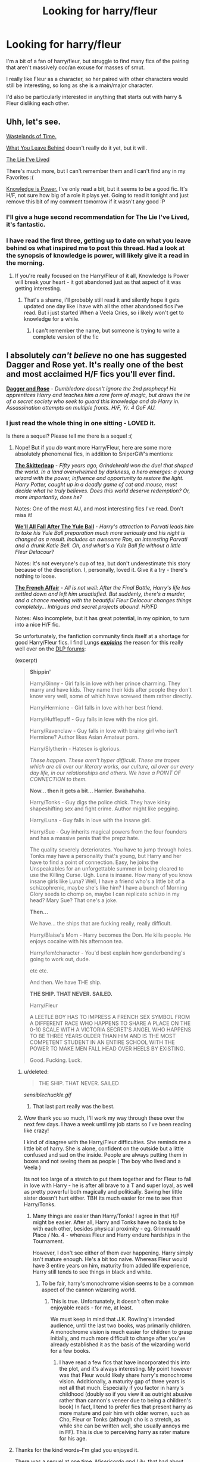 #+TITLE: Looking for harry/fleur

* Looking for harry/fleur
:PROPERTIES:
:Author: Saelora
:Score: 16
:DateUnix: 1421790040.0
:DateShort: 2015-Jan-21
:FlairText: Request
:END:
I'm a bit of a fan of harry/fleur, but struggle to find many fics of the pairing that aren't massively ooc/an excuse for masses of smut.

I really like Fleur as a character, so her paired with other characters would still be interesting, so long as she is a main/major character.

I'd also be particularly interested in anything that starts out with harry & Fleur disliking each other.


** Uhh, let's see.

[[https://www.fanfiction.net/s/4068153/1/Harry-Potter-and-the-Wastelands-of-Time][Wastelands of Time.]]

[[https://www.fanfiction.net/s/10758358/1/What-You-Leave-Behind][What You Leave Behind]] doesn't really do it yet, but it will.

[[https://www.fanfiction.net/s/3384712/1/The-Lie-I-ve-Lived][The Lie I've Lived]]

There's much more, but I can't remember them and I can't find any in my Favorites :(

[[https://www.fanfiction.net/s/5142565/1/Knowledge-is-Power][Knowledge is Power.]] I've only read a bit, but it seems to be a good fic. It's H/F, not sure how big of a role it plays yet. Going to read it tonight and just remove this bit of my comment tomorrow if it wasn't any good :P
:PROPERTIES:
:Score: 7
:DateUnix: 1421793135.0
:DateShort: 2015-Jan-21
:END:

*** I'll give a huge second recommendation for The Lie I've Lived, it's fantastic.
:PROPERTIES:
:Author: JWBails
:Score: 8
:DateUnix: 1421796120.0
:DateShort: 2015-Jan-21
:END:


*** I have read the first three, getting up to date on what you leave behind os what inspired me to post this thread. Had a look at the synopsis of knowledge is power, will likely give it a read in the morning.
:PROPERTIES:
:Author: Saelora
:Score: 1
:DateUnix: 1421798927.0
:DateShort: 2015-Jan-21
:END:

**** If you're really focused on the Harry/Fleur of it all, Knowledge Is Power will break your heart - it got abandoned just as that aspect of it was getting interesting.
:PROPERTIES:
:Author: Lane_Anasazi
:Score: 3
:DateUnix: 1421799108.0
:DateShort: 2015-Jan-21
:END:

***** That's a shame, i'll probably still read it and silently hope it gets updated one day like i have with all the other abandoned fics i've read. But i just started When a Veela Cries, so i likely won't get to knowledge for a while.
:PROPERTIES:
:Author: Saelora
:Score: 1
:DateUnix: 1421799998.0
:DateShort: 2015-Jan-21
:END:

****** I can't remember the name, but someone is trying to write a complete version of the fic
:PROPERTIES:
:Author: commando678
:Score: 1
:DateUnix: 1421813741.0
:DateShort: 2015-Jan-21
:END:


** I absolutely /can't believe/ no one has suggested Dagger and Rose yet. It's really one of the best and most acclaimed H/F fics you'll ever find.

 

[[https://www.fanfiction.net/s/4152930/1/Dagger-and-Rose][*Dagger and Rose*]] - /Dumbledore doesn't ignore the 2nd prophecy! He apprentices Harry and teaches him a rare form of magic, but draws the ire of a secret society who seek to guard this knowledge and do Harry in. Assassination attempts on multiple fronts. H/F, Yr. 4 GoF AU./
:PROPERTIES:
:Author: tusing
:Score: 6
:DateUnix: 1421802924.0
:DateShort: 2015-Jan-21
:END:

*** I just read the whole thing in one sitting - LOVED it.

Is there a sequel? Please tell me there is a sequel :(
:PROPERTIES:
:Author: Jumpinjackfrost
:Score: 2
:DateUnix: 1421851858.0
:DateShort: 2015-Jan-21
:END:

**** Nope! But if you /do/ want more Harry/Fleur, here are some more absolutely phenomenal fics, in addition to SniperGW's mentions:

 

[[https://www.fanfiction.net/s/5150093/1/The-Skitterleap][*The Skitterleap*]] - /Fifty years ago, Grindelwald won the duel that shaped the world. In a land overwhelmed by darkness, a hero emerges: a young wizard with the power, influence and opportunity to restore the light. Harry Potter, caught up in a deadly game of cat and mouse, must decide what he truly believes. Does this world deserve redemption? Or, more importantly, does he?/

Notes: One of the most AU, and most interesting fics I've read. Don't miss it!

 

[[https://www.fanfiction.net/s/6896279/1/We-ll-All-Fall-After-The-Yule-Ball][*We'll All Fall After The Yule Ball*]] - /Harry's attraction to Parvati leads him to take his Yule Ball preparation much more seriously and his night is changed as a result. Includes an awesome Ron, an interesting Parvati and a drunk Katie Bell. Oh, and what's a Yule Ball fic without a little Fleur Delacour?/

Notes: It's not everyone's cup of tea, but don't underestimate this story because of the description. I, personally, loved it. Give it a try - there's nothing to loose.

 

[[https://www.fanfiction.net/s/4525701/1/The-French-Affair][*The French Affair*]] - /All is not well: After the Final Battle, Harry's life has settled down and left him unsatisfied. But suddenly, there's a murder, and a chance meeting with the beautiful Fleur Delacour changes things completely... Intrigues and secret projects abound. HP/FD/

Notes: Also incomplete, but it has great potential, in my opinion, to turn into a nice H/F fic.

 

So unfortunately, the fanfiction community finds itself at a shortage for good Harry/Fleur fics. I find Lungs [[https://forums.darklordpotter.net/showpost.php?p=665450&postcount=1993][*/explains/*]] the reason for this really well over on the [[https://forums.darklordpotter.net/][DLP forums]]:

(excerpt)

 

#+begin_quote
  *Shippin'*

  Harry/Ginny - Girl falls in love with her prince charming. They marry and have kids. They name their kids after people they don't know very well, some of which have screwed them rather directly.

  Harry/Hermione - Girl falls in love with her best friend.

  Harry/Hufflepuff - Guy falls in love with the nice girl.

  Harry/Ravenclaw - Guy falls in love with brainy girl who isn't Hermione? Author likes Asian Amateur porn.

  Harry/Slytherin - Hatesex is glorious.

  /These happen. These aren't hyper difficult. These are tropes which are all over our literary works, our culture, all over our every day life, in our relationships and others. We have a POINT OF CONNECTION to them./

  *Now... then it gets a bit... Harrier. Bwahahaha.*

  Harry/Tonks - Guy digs the police chick. They have kinky shapeshifting sex and fight crime. Author might like pegging.

  Harry/Luna - Guy falls in love with the insane girl.

  Harry/Sue - Guy inherits magical powers from the four founders and has a massive penis that the prepz hate.

  The quality severely deteriorates. You have to jump through holes. Tonks may have a personality that's young, but Harry and her have to find a point of connection. Easy, he joins the Unspeakables for an unforgettable summer in being cleared to use the Killing Curse. Ugh. Luna is insane. How many of you know insane girls like Luna? Well, I have a friend who's a little bit of a schizophrenic, maybe she's like him? I have a bunch of Morning Glory seeds to chomp on, maybe I can replicate schizo in my head? Mary Sue? That one's a joke.

  *Then...*

  We have... the ships that are fucking really, really difficult.

  Harry/Blaise's Mom - Harry becomes the Don. He kills people. He enjoys cocaine with his afternoon tea.

  Harry/fem!character - You'd best explain how genderbending's going to work out, dude.

  etc etc.

  And then. We have THE ship.

  *THE SHIP. THAT NEVER. SAILED.*

  Harry/Fleur

  A LEETLE BOY HAS TO IMPRESS A FRENCH SEX SYMBOL FROM A DIFFERENT RACE WHO HAPPENS TO SHARE A PLACE ON THE 0-10 SCALE WITH A VICTORIA SECRET'S ANGEL WHO HAPPENS TO BE THREE YEARS OLDER THAN HIM AND IS THE MOST COMPETENT STUDENT IN AN ENTIRE SCHOOL WITH THE POWER TO MAKE MEN FALL HEAD OVER HEELS BY EXISTING.

  Good. Fucking. Luck.
#+end_quote
:PROPERTIES:
:Author: tusing
:Score: 9
:DateUnix: 1421857925.0
:DateShort: 2015-Jan-21
:END:

***** u/deleted:
#+begin_quote
  THE SHIP. THAT NEVER. SAILED
#+end_quote

/sensiblechuckle.gif/
:PROPERTIES:
:Score: 2
:DateUnix: 1421886882.0
:DateShort: 2015-Jan-22
:END:

****** That last part really was the best.
:PROPERTIES:
:Author: tusing
:Score: 1
:DateUnix: 1421887095.0
:DateShort: 2015-Jan-22
:END:


***** Wow thank you so much, I'll work my way through these over the next few days. I have a week until my job starts so I've been reading like crazy!

I kind of disagree with the Harry/Fleur difficulties. She reminds me a little bit of harry. She is alone, confident on the outside but a little confused and sad on the inside. People are always putting them in boxes and not seeing them as people ( The boy who lived and a Veela )

Its not too large of a stretch to put them together and for Fleur to fall in love with Harry - he is after all brave to a T and super loyal, as well as pretty powerful both magically and politically. Saving her little sister doesn't hurt either. TBH its much easier for me to see than Harry/Tonks.
:PROPERTIES:
:Author: Jumpinjackfrost
:Score: 1
:DateUnix: 1421885811.0
:DateShort: 2015-Jan-22
:END:

****** Many things are easier than Harry/Tonks! I agree in that H/F might be easier. After all, Harry and Tonks have no basis to be with each other, besides physical proximity - eg. Grimmauld Place / No. 4 - whereas Fleur and Harry endure hardships in the Tournament.

However, I don't see either of them ever happening. Harry simply isn't mature enough. He's a bit too naive. Whereas Fleur would have 3 entire years on him, maturity from added life experience, Harry still tends to see things in black and white.
:PROPERTIES:
:Author: tusing
:Score: 2
:DateUnix: 1421886419.0
:DateShort: 2015-Jan-22
:END:

******* To be fair, harry's monochrome vision seems to be a common aspect of the cannon wizarding world.
:PROPERTIES:
:Author: Saelora
:Score: 1
:DateUnix: 1421911787.0
:DateShort: 2015-Jan-22
:END:

******** This is true. Unfortunately, it doesn't often make enjoyable reads - for me, at least.

We must keep in mind that J.K. Rowling's intended audience, until the last two books, was primarily children. A monochrome vision is much easier for children to grasp initially, and much more difficult to change after you've already established it as the basis of the wizarding world for a few books.
:PROPERTIES:
:Author: tusing
:Score: 2
:DateUnix: 1421912353.0
:DateShort: 2015-Jan-22
:END:

********* I have read a few fics that have incorporated this into the plot, and it's always interesting. My point however was that Fleur would likely share harry's monochrome vision. Additionally, a maturity gap of three years is not all that much. Especially if you factor in harry's childhood (doubly so if you view it as outright abusive rather than cannon's veneer due to being a children's book) In fact, I tend to prefer fics that present harry as more mature and pair him with older women, such as Cho, Fleur or Tonks (although cho is a stretch, as while she can be written well, she usually annoys me in FF). This is due to perceiving harry as rater mature for his age.
:PROPERTIES:
:Author: Saelora
:Score: 1
:DateUnix: 1421953433.0
:DateShort: 2015-Jan-22
:END:


**** Thanks for the kind words--I'm glad you enjoyed it.

There was a sequel at one time, /Misericorde and Lily/, that had about 120k words written but I lost interest in posting it for reasons I won't get into here. Suffice it to say that the first few chapters I put up on on ff.net were pretty widely disliked.
:PROPERTIES:
:Author: __Pers
:Score: 4
:DateUnix: 1421950598.0
:DateShort: 2015-Jan-22
:END:

***** I just finished dagger and rose, i loved it. It's just a shame the sequel was poorly received, i would have liked to read it.

Anyway, well done for writing such a wonderful fanfic!
:PROPERTIES:
:Author: Saelora
:Score: 3
:DateUnix: 1421953766.0
:DateShort: 2015-Jan-22
:END:


***** You wrote this? It really was terrific, and I'm sad that for whatever reason there isn't a sequel. Thanks for writing Dagger and Rose though, one of my favourite fanfics.
:PROPERTIES:
:Author: Jumpinjackfrost
:Score: 1
:DateUnix: 1421987486.0
:DateShort: 2015-Jan-23
:END:


*** I read the whole thing and while I didn't hate it, it just really wasn't for me.
:PROPERTIES:
:Author: whalesftw
:Score: 1
:DateUnix: 1421803968.0
:DateShort: 2015-Jan-21
:END:

**** Ah well. It's not for everyone; no fanfic is. But it *[[https://forums.darklordpotter.net/showthread.php?t=12644][did get great reviews on DLP]]*.
:PROPERTIES:
:Author: tusing
:Score: 1
:DateUnix: 1421804591.0
:DateShort: 2015-Jan-21
:END:

***** I will admit it is written really well, that's what kept me reading the whole thing. It just wasn't my cup of tea.
:PROPERTIES:
:Author: whalesftw
:Score: 1
:DateUnix: 1421860618.0
:DateShort: 2015-Jan-21
:END:


** I have always been a fan of [[https://www.fanfiction.net/s/8135514/1/His-Angel][His Angel]]
:PROPERTIES:
:Author: arcanist37
:Score: 3
:DateUnix: 1421866233.0
:DateShort: 2015-Jan-21
:END:


** I've got a few that haven't been mentioned yet. Not sure if any of these start with them disliking eachother but I did like them all:

[[https://www.fanfiction.net/s/6174426/1/Champions]]

[[https://www.fanfiction.net/s/6535391/1/Letters]]

[[https://www.fanfiction.net/s/5681042/1/Heart-and-Soul]] (this is actually h/fl/hr but still decent)

There's also this amusing one shot: [[https://www.fanfiction.net/s/8848598/1/Allure-Immune-Harry]]
:PROPERTIES:
:Author: godoftheds
:Score: 3
:DateUnix: 1421882010.0
:DateShort: 2015-Jan-22
:END:

*** I LOVED allure immune harry! And the sandwich *was* glorious!
:PROPERTIES:
:Author: Saelora
:Score: 1
:DateUnix: 1421911873.0
:DateShort: 2015-Jan-22
:END:


** [[https://www.fanfiction.net/s/7544355/1/When-a-Veela-Cries][When a Veela Cries]]
:PROPERTIES:
:Author: Pornaldo
:Score: 2
:DateUnix: 1421797370.0
:DateShort: 2015-Jan-21
:END:

*** Hesitantly seconded. It's not for everyone, but if you can get into it it's great.
:PROPERTIES:
:Score: 2
:DateUnix: 1421798154.0
:DateShort: 2015-Jan-21
:END:


*** This sounds like i could either love it or hate it. Will definitely give the first few chapters a look!
:PROPERTIES:
:Author: Saelora
:Score: 1
:DateUnix: 1421799016.0
:DateShort: 2015-Jan-21
:END:

**** Consider giving it to chapter 7. That's the point where the fic experiences an absolutely giant jump in quality.
:PROPERTIES:
:Author: Servalpur
:Score: 2
:DateUnix: 1421806144.0
:DateShort: 2015-Jan-21
:END:


** I know it is a oneshot and only kinda harry/Fleur but I really enjoyed Best Man by jeconias on Fanficauthors.
:PROPERTIES:
:Author: boom_bang_shazam
:Score: 2
:DateUnix: 1421798222.0
:DateShort: 2015-Jan-21
:END:


** Here's two I remember reading and liking: "Letters" and "Champions".
:PROPERTIES:
:Author: sortakindalikesyou
:Score: 2
:DateUnix: 1421838778.0
:DateShort: 2015-Jan-21
:END:

*** Champions is absolutely fantastic but I don't think it gets updated very often.
:PROPERTIES:
:Author: forcemon
:Score: 1
:DateUnix: 1421858752.0
:DateShort: 2015-Jan-21
:END:


** Work in progress: [[https://www.fanfiction.net/s/7195439/1/Harry-Potter-and-the-Day-it-All-Changed][Harry Potter and the Day it All Changed]]

Not sure if complete: [[https://www.fanfiction.net/s/4063456/1/The-Unbearable-Lightness-of-Fleur-Delacour][The Unbearable Lightness of Fleur Delacour]]

Complete but ridiculously long and HP/FD/HG: [[https://www.fanfiction.net/s/5681042/1/Heart-and-Soul][Heart and Soul]]

Most of my other rec's have either been mentioned or would be mostly PWP.
:PROPERTIES:
:Author: Ch1pp
:Score: 2
:DateUnix: 1421890684.0
:DateShort: 2015-Jan-22
:END:


** I liked the innocent Harry/Fleur relationship in [[https://www.fanfiction.net/s/5199602/1/The-Thief-of-Hogwarts][The Thief of Hogwarts]]
:PROPERTIES:
:Author: ComfortablyNumb73
:Score: 2
:DateUnix: 1421985345.0
:DateShort: 2015-Jan-23
:END:
